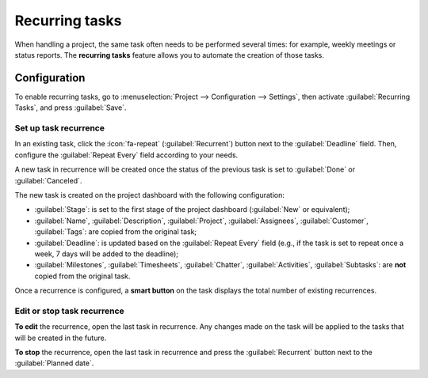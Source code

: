 ===============
Recurring tasks
===============

When handling a project, the same task often needs to be performed several times: for example,
weekly meetings or status reports. The **recurring tasks** feature allows you to automate the
creation of those tasks.

.. seealso::
   `Odoo Tutorials: Recurring tasks <https://www.odoo.com/slides/slide/recurring-tasks-6958>`_

Configuration
=============

To enable recurring tasks, go to :menuselection:`Project --> Configuration --> Settings`, then
activate :guilabel:`Recurring Tasks`, and press :guilabel:`Save`.

Set up task recurrence
----------------------

In an existing task, click the :icon:`fa-repeat` (:guilabel:`Recurrent`) button next to the
:guilabel:`Deadline` field. Then, configure the :guilabel:`Repeat Every` field according to your
needs.

A new task in recurrence will be created once the status of the previous task is set to
:guilabel:`Done` or :guilabel:`Canceled`.

The new task is created on the project dashboard with the following configuration:

- :guilabel:`Stage`: is set to the first stage of the project dashboard (:guilabel:`New` or
  equivalent);
- :guilabel:`Name`, :guilabel:`Description`, :guilabel:`Project`, :guilabel:`Assignees`,
  :guilabel:`Customer`, :guilabel:`Tags`: are copied from the original task;
- :guilabel:`Deadline`: is updated based on the :guilabel:`Repeat Every` field (e.g., if the task is
  set to repeat once a week, 7 days will be added to the deadline);
- :guilabel:`Milestones`, :guilabel:`Timesheets`, :guilabel:`Chatter`,
  :guilabel:`Activities`, :guilabel:`Subtasks`: are **not** copied from the original task.

Once a recurrence is configured, a **smart button** on the task displays the total number of
existing recurrences.

Edit or stop task recurrence
----------------------------

**To edit** the recurrence, open the last task in recurrence. Any changes made on the task will be
applied to the tasks that will be created in the future.

**To stop** the recurrence, open the last task in recurrence and press the :guilabel:`Recurrent`
button next to the :guilabel:`Planned date`.
